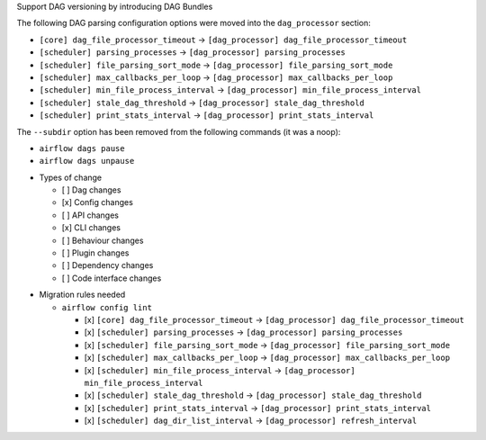 Support DAG versioning by introducing DAG Bundles

The following DAG parsing configuration options were moved into the ``dag_processor`` section:

* ``[core] dag_file_processor_timeout`` → ``[dag_processor] dag_file_processor_timeout``
* ``[scheduler] parsing_processes`` → ``[dag_processor] parsing_processes``
* ``[scheduler] file_parsing_sort_mode`` → ``[dag_processor] file_parsing_sort_mode``
* ``[scheduler] max_callbacks_per_loop`` → ``[dag_processor] max_callbacks_per_loop``
* ``[scheduler] min_file_process_interval`` → ``[dag_processor] min_file_process_interval``
* ``[scheduler] stale_dag_threshold`` → ``[dag_processor] stale_dag_threshold``
* ``[scheduler] print_stats_interval`` → ``[dag_processor] print_stats_interval``

The ``--subdir`` option has been removed from the following commands (it was a noop):

* ``airflow dags pause``
* ``airflow dags unpause``

.. Provide additional contextual information

.. Check the type of change that applies to this change

* Types of change

  * [ ] Dag changes
  * [x] Config changes
  * [ ] API changes
  * [x] CLI changes
  * [ ] Behaviour changes
  * [ ] Plugin changes
  * [ ] Dependency changes
  * [ ] Code interface changes

.. List the migration rules needed for this change (see https://github.com/apache/airflow/issues/41641)

* Migration rules needed

  * ``airflow config lint``

    * [x] ``[core] dag_file_processor_timeout`` → ``[dag_processor] dag_file_processor_timeout``
    * [x] ``[scheduler] parsing_processes`` → ``[dag_processor] parsing_processes``
    * [x] ``[scheduler] file_parsing_sort_mode`` → ``[dag_processor] file_parsing_sort_mode``
    * [x] ``[scheduler] max_callbacks_per_loop`` → ``[dag_processor] max_callbacks_per_loop``
    * [x] ``[scheduler] min_file_process_interval`` → ``[dag_processor] min_file_process_interval``
    * [x] ``[scheduler] stale_dag_threshold`` → ``[dag_processor] stale_dag_threshold``
    * [x] ``[scheduler] print_stats_interval`` → ``[dag_processor] print_stats_interval``
    * [x] ``[scheduler] dag_dir_list_interval`` → ``[dag_processor] refresh_interval``

